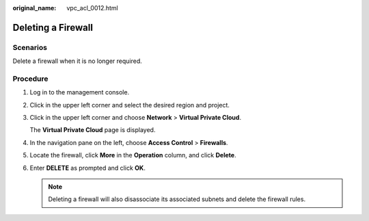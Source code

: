 :original_name: vpc_acl_0012.html

.. _vpc_acl_0012:

Deleting a Firewall
===================

Scenarios
---------

Delete a firewall when it is no longer required.

Procedure
---------

#. Log in to the management console.

2. Click |image1| in the upper left corner and select the desired region and project.

3. Click |image2| in the upper left corner and choose **Network** > **Virtual Private Cloud**.

   The **Virtual Private Cloud** page is displayed.

4. In the navigation pane on the left, choose **Access Control** > **Firewalls**.

5. Locate the firewall, click **More** in the **Operation** column, and click **Delete**.

6. Enter **DELETE** as prompted and click **OK**.

   .. note::

      Deleting a firewall will also disassociate its associated subnets and delete the firewall rules.

.. |image1| image:: /_static/images/en-us_image_0000001818982734.png
.. |image2| image:: /_static/images/en-us_image_0000001818982830.png
